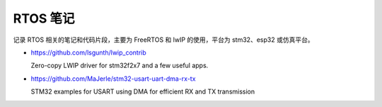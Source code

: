 RTOS 笔记
================================================================================

记录 RTOS 相关的笔记和代码片段，主要为 FreeRTOS 和 lwIP 的使用，平台为 stm32、esp32
或仿真平台。

* https://github.com/lsgunth/lwip_contrib

  Zero-copy LWIP driver for stm32f2x7 and a few useful apps.

* https://github.com/MaJerle/stm32-usart-uart-dma-rx-tx

  STM32 examples for USART using DMA for efficient RX and TX transmission
